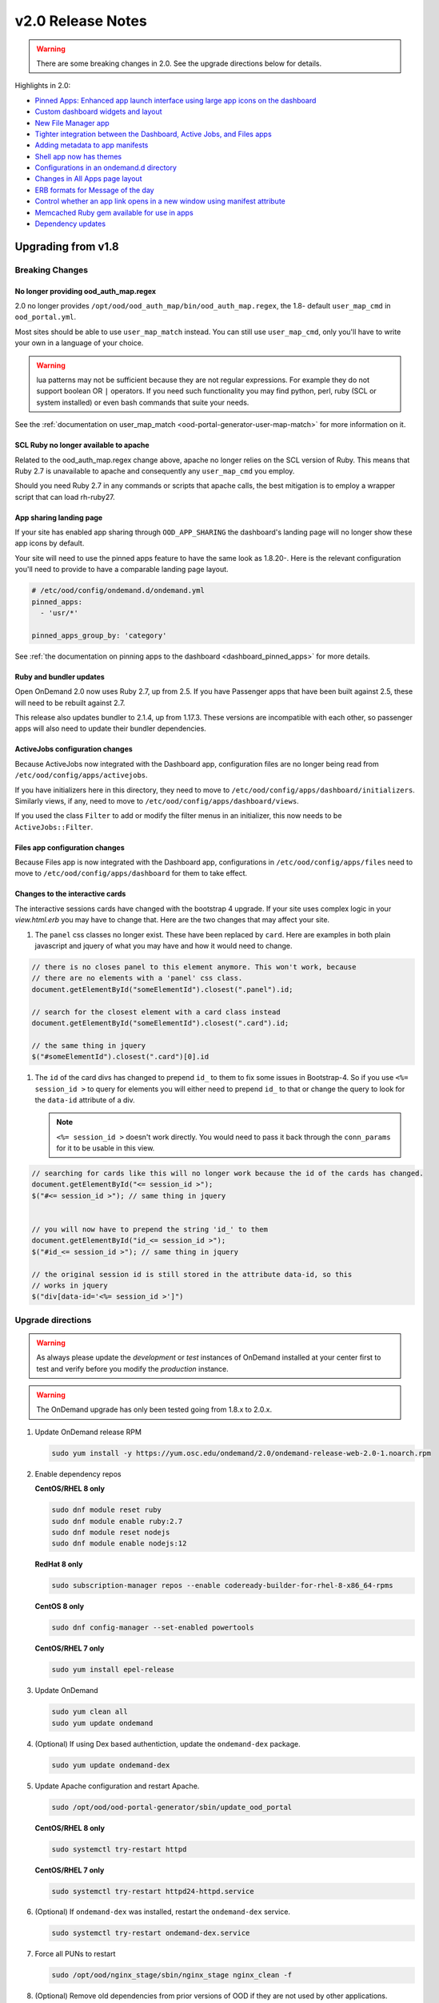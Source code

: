 .. _v2.0-release-notes:

v2.0 Release Notes
==================

.. warning::

   There are some breaking changes in 2.0. See the upgrade directions below for details.


Highlights in 2.0:

- `Pinned Apps: Enhanced app launch interface using large app icons on the dashboard`_
- `Custom dashboard widgets and layout`_
- `New File Manager app`_
- `Tighter integration between the Dashboard, Active Jobs, and Files apps`_
- `Adding metadata to app manifests`_
- `Shell app now has themes`_
- `Configurations in an ondemand.d directory`_
- `Changes in All Apps page layout`_
- `ERB formats for Message of the day`_
- `Control whether an app link opens in a new window using manifest attribute`_
- `Memcached Ruby gem available for use in apps`_
- `Dependency updates`_

Upgrading from v1.8
-------------------

Breaking Changes
................


No longer providing ood_auth_map.regex
**************************************

2.0 no longer provides ``/opt/ood/ood_auth_map/bin/ood_auth_map.regex``, the 1.8- default
``user_map_cmd`` in ``ood_portal.yml``.

Most sites should be able to use ``user_map_match`` instead.  You can still use
``user_map_cmd``, only you'll have to write your own in a language of your choice.


.. warning::

   lua patterns may not be sufficient because they are not regular expressions. For example
   they do not support boolean OR ``|`` operators. If you need such functionality you may
   find python, perl, ruby (SCL or system installed) or even bash commands that suite your
   needs.

See the :ref:`documentation on user_map_match <ood-portal-generator-user-map-match>`
for more information on it.

SCL Ruby no longer available to apache
**************************************

Related to the ood_auth_map.regex change above, apache no longer relies on the SCL version
of Ruby.  This means that Ruby 2.7 is unavailable to apache and consequently any ``user_map_cmd``
you employ.

Should you need Ruby 2.7 in any commands or scripts that apache calls, the best mitigation is
to employ a wrapper script that can load rh-ruby27.

App sharing landing page
************************

If your site has enabled app sharing through ``OOD_APP_SHARING`` the dashboard's landing page will
no longer show these app icons by default.

Your site will need to use the pinned apps feature to have the same look as 1.8.20-.  Here is the relevant
configuration you'll need to provide to have a comparable landing page layout.

.. code:: yaml

   # /etc/ood/config/ondemand.d/ondemand.yml
   pinned_apps:
     - 'usr/*'

   pinned_apps_group_by: 'category'


See :ref:`the documentation on pinning apps to the dashboard <dashboard_pinned_apps>` for more details.

Ruby and bundler updates
*************************

Open OnDemand 2.0 now uses Ruby 2.7, up from 2.5.  If you have Passenger apps that have been built
against 2.5, these will need to be rebuilt against 2.7.

This release also updates bundler to 2.1.4, up from 1.17.3.  These versions are incompatible with
each other, so passenger apps will also need to update their bundler dependencies.

ActiveJobs configuration changes
********************************

Because ActiveJobs now integrated with the Dashboard app, configuration files are no longer
being read from ``/etc/ood/config/apps/activejobs``.

If you have initializers here in this directory, they need to move to
``/etc/ood/config/apps/dashboard/initializers``.  Similarly views, if any,
need to move to ``/etc/ood/config/apps/dashboard/views``.

If you used the class ``Filter`` to add or modify the filter menus in an initializer,
this now needs to be ``ActiveJobs::Filter``.

Files app configuration changes
********************************

Because Files app is now integrated with the Dashboard app, configurations
in ``/etc/ood/config/apps/files`` need to move to ``/etc/ood/config/apps/dashboard`` for
them to take effect.

Changes to the interactive cards
********************************

The interactive sessions cards have changed with the bootstrap 4 upgrade. If your site
uses complex logic in your `view.html.erb` you may have to change that.  Here are
the two changes that may affect your site.

1. The ``panel`` css classes no longer exist. These have been replaced by ``card``.
   Here are examples in both plain javascript and jquery of what you may have and how
   it would need to change.

.. code-block:: javascript

   // there is no closes panel to this element anymore. This won't work, because
   // there are no elements with a 'panel' css class.
   document.getElementById("someElementId").closest(".panel").id;

   // search for the closest element with a card class instead
   document.getElementById("someElementId").closest(".card").id;

   // the same thing in jquery
   $("#someElementId").closest(".card")[0].id

1. The ``id`` of the card divs has changed to prepend ``id_`` to them to fix some issues in Bootstrap-4.
   So if you use ``<%= session_id >`` to query for elements you will either need to prepend ``id_`` to that
   or change the query to look for the ``data-id`` attribute of a div.

   .. note::   ``<%= session_id >`` doesn't work directly. You would need to pass it back through the ``conn_params``
               for it to be usable in this view.

.. code-block:: javascript

   // searching for cards like this will no longer work because the id of the cards has changed.
   document.getElementById("<= session_id >");
   $("#<= session_id >"); // same thing in jquery


   // you will now have to prepend the string 'id_' to them
   document.getElementById("id_<= session_id >");
   $("#id_<= session_id >"); // same thing in jquery

   // the original session id is still stored in the attribute data-id, so this
   // works in jquery
   $("div[data-id='<%= session_id >']")

Upgrade directions
..................

.. warning::

   As always please update the *development* or *test* instances of OnDemand installed at your center first to test and verify before you modify the *production* instance.

.. warning::

   The OnDemand upgrade has only been tested going from 1.8.x to 2.0.x.

#. Update OnDemand release RPM

   .. code-block:: sh

      sudo yum install -y https://yum.osc.edu/ondemand/2.0/ondemand-release-web-2.0-1.noarch.rpm

#. Enable dependency repos

   **CentOS/RHEL 8 only**

   .. code-block:: sh

      sudo dnf module reset ruby
      sudo dnf module enable ruby:2.7
      sudo dnf module reset nodejs
      sudo dnf module enable nodejs:12

   **RedHat 8 only**

   .. code-block:: sh

      sudo subscription-manager repos --enable codeready-builder-for-rhel-8-x86_64-rpms

   **CentOS 8 only**

   .. code-block:: sh

      sudo dnf config-manager --set-enabled powertools

   **CentOS/RHEL 7 only**

   .. code-block:: sh

      sudo yum install epel-release

#. Update OnDemand

   .. code-block:: sh

      sudo yum clean all
      sudo yum update ondemand

#. (Optional) If using Dex based authentiction, update the ``ondemand-dex`` package.

   .. code-block:: sh

      sudo yum update ondemand-dex

#. Update Apache configuration and restart Apache.

   .. code-block:: sh

      sudo /opt/ood/ood-portal-generator/sbin/update_ood_portal

   **CentOS/RHEL 8 only**

   .. code-block:: sh

      sudo systemctl try-restart httpd

   **CentOS/RHEL 7 only**

   .. code-block:: sh

      sudo systemctl try-restart httpd24-httpd.service

#. (Optional) If ``ondemand-dex`` was installed, restart the ``ondemand-dex`` service.

   .. code-block:: sh

      sudo systemctl try-restart ondemand-dex.service

#. Force all PUNs to restart

   .. code-block:: sh

      sudo /opt/ood/nginx_stage/sbin/nginx_stage nginx_clean -f

#. (Optional) Remove old dependencies from prior versions of OOD if they are not used by other applications.

   .. warning::

      See `Dependency updates`_ warning before uninstalling old Ruby versions.

   **CentOS/RHEL 7 only**

   .. code-block:: sh

      sudo yum remove rh-ruby25\* rh-nodejs10\*


Details
-------

Pinned Apps: Enhanced app launch interface using large app icons on the dashboard
.................................................................................

As the number of apps increases and the sophistication of the typical user decreases
- now including even undergraduate students using OnDemand in the classroom - it has
become desirable to be able to present only a small subset of the apps that are relevant
for a particular user.

2.0 now allows sites to pin a grid of application icons to the dashboard for easy access
and to a subset of apps that you want to feature. The grid layout of application icons
is is meant to give users a desktop look and feel to the dashboard.

There are several strategies available to choose which apps to pin. For example, metadata
in the app manifests could specify a field_of_science attribute, and then the pinned apps
could be configured to display all apps with the field_of_science being "Biology". The
configuration for pinned apps can be made dynamic using ERB so it can be changed based on
which user or group is accessing the dashboard. Pinned apps can also further be grouped by
a particular attribute.

See the :ref:`documentation on pinning apps to the dashboard <dashboard_pinned_apps>` for details.

Custom dashboard widgets and layout
...................................


See the :ref:`documentation on customizing dashboard layouts <dashboard_custom_layout>` for details.


Adding metadata to app manifests
................................

App manifest files now allow for metedata fields for grouping and diplay in the all apps table.
See :ref:`documentation on manifest files <app-development-manifest>` for more details.

Shell app now has themes
........................

The shell app now allows for users to choose a color themes than the default and ships with
thirteen extra themes.


Configurations in an ondemand.d directory
.........................................

We've added an ondemand.d directory to start moving configurations there. Some new features for
2.0 rely on configurations read from files in this directory.

See :ref:`the documentation for the ondemand.d configurations <ondemand-d-ymls>` for all the
available configurations.

Tighter integration between the Dashboard, Active Jobs, and Files apps
......................................................................

In OnDemand 1.8, the Dashboard, Active Jobs, Files, and File Editor apps were all served by separate
Passenger application processes. These are all now served by a single Passenger application process per user.

This change has the following effects:

- The URL has changed, but redirects from the old URLs should still work for backwards compatibilty.
- The navbar and branding across the dashboard is visible in Active Jobs and File Editor
- the Active Jobs and Files apps both load without opening a new window
- the Active Jobs and Files apps load much faster than before

.. warning::

   Configuration for Active Jobs and Files apps have changed slightly and need to be updated for 2.0.
   See `Breaking Changes`_ above for details.


New File Manager app
....................

The Files app in 1.8 was a fork of https://github.com/coderaiser/cloudcmd that was difficult to maintain. The new Files app is rewritten in Ruby and integrated into the Dashboard app. The look and feel has been updated to use Bootstrap 4 and the OnDemand navbar displays above the interface.

New features:

- Modified at column now shows date and time
- Columns are sortable by size, date, name, type, etc.
- Owner column displays the actual username instead of just the UID
- Uploads now managed with Uppy.js which provides a preview window prior to uploading files
- Copy path button provides easy way to copy the current directory path to clipboard
- Copy, Move, and Delete events now log details of the action requested in the per user NGINX logs
- Copy, Move workflow includes a new visual display of the files selected to copy or move
- Filter box to filter the list of files by inserted text

Changes:

- The left hand navigation tree is replaced with a list of the file location shortcuts
- Instead of a ".." row to navigate up, there is an "up" button to the left of the path
- Buttons that apply to only one file or directory were moved to a button dropdown to the right of each filename
- "Change directory" button replaced "Go to" button
- Open in Terminal now displays split dropdown button to ssh to any available login host without any extra configuration required. Previously this was done by setting an SSH_HOSTS env var

See the `files app configuration changes`_ for any changes you'll need to update to the
configurations of this new app.

.. figure:: /images/2.0_files_app.png

Changes in All Apps page layout
...............................

The 'All Apps' page is now a filterable table instead of cards.  Note that new columns will
be dynamically added by `adding metadata to app manifests`_.


ERB formats for Message of the day
..................................

The message of the day text and markdown formats now support ERB rendering for a more
dynamic message being rendered. See the :ref:`documentation on Message of the Day <motd_customization>`
for more information.

Control whether an app link opens in a new window using manifest attribute
..........................................................................

In 1.8, all links to apps that are separate Passenger processes open in a new window or tab. The rationale for this
was that these apps do not share the navigational context with the Dashboard app - in particular the navbar is not present.

By adding to the manifest.yml ``new_window: false`` the app is indicating it provides enough navigational context for the user
to not get lost and the Dashboard will not open in new window.

This feature is used by the Files and Active Jobs apps in 2.0.


Memcached Ruby gem available for use in apps
............................................

The "dalli" Ruby gem for interfacing with memcached can now be used in batch connect apps though it needs
to be explicitly required using a custom initializer or in the form or submit erb files.


Dependency updates
..................

This release updates the following dependencies:

- Ruby 2.7
- NodeJS 12
- Passenger 6.0.7
- NGINX 1.18.0

  .. warning:: The change in Ruby version means any Ruby based apps that are not provided by the OnDemand RPM must be rebuilt.
